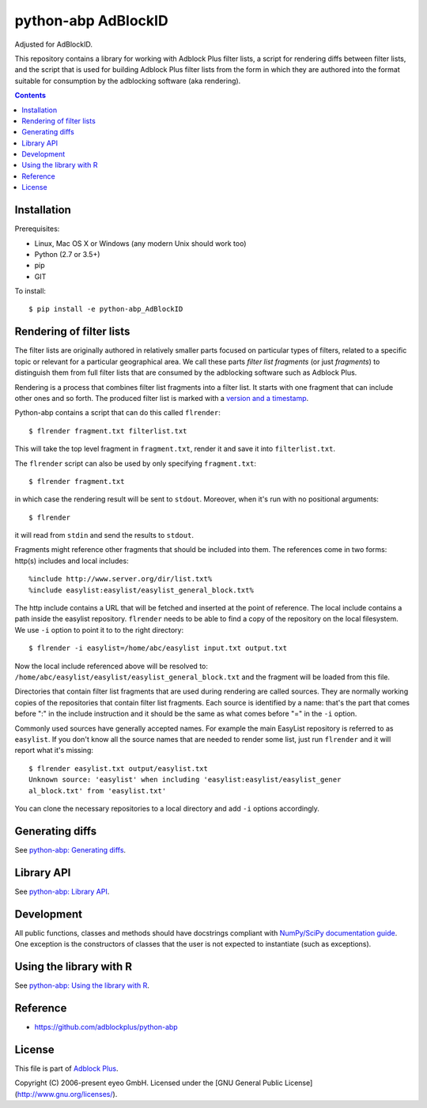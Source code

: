 python-abp AdBlockID
==========

Adjusted for AdBlockID.

This repository contains a library for working with Adblock Plus filter lists,
a script for rendering diffs between filter lists, and the script that is used
for building Adblock Plus filter lists from the form in which they are authored
into the format suitable for consumption by the adblocking software (aka
rendering).

.. contents::


Installation
------------

Prerequisites:

* Linux, Mac OS X or Windows (any modern Unix should work too)
* Python (2.7 or 3.5+)
* pip
* GIT

To install::

    $ pip install -e python-abp_AdBlockID


Rendering of filter lists
-------------------------

The filter lists are originally authored in relatively smaller parts focused
on particular types of filters, related to a specific topic or relevant for a
particular geographical area.
We call these parts *filter list fragments* (or just *fragments*) to
distinguish them from full filter lists that are consumed by the adblocking
software such as Adblock Plus.

Rendering is a process that combines filter list fragments into a filter list.
It starts with one fragment that can include other ones and so forth.
The produced filter list is marked with a `version and a timestamp <https://adblockplus.org/filters#special-comments>`_.

Python-abp contains a script that can do this called ``flrender``::

    $ flrender fragment.txt filterlist.txt


This will take the top level fragment in ``fragment.txt``, render it and save it
into ``filterlist.txt``.

The ``flrender`` script can also be used by only specifying ``fragment.txt``::

    $ flrender fragment.txt


in which case the rendering result will be sent to ``stdout``. Moreover, when
it's run with no positional arguments::

    $ flrender


it will read from ``stdin`` and send the results to ``stdout``.

Fragments might reference other fragments that should be included into them.
The references come in two forms: http(s) includes and local includes::

    %include http://www.server.org/dir/list.txt%
    %include easylist:easylist/easylist_general_block.txt%


The http include contains a URL that will be fetched and inserted at the point
of reference.
The local include contains a path inside the easylist repository.
``flrender`` needs to be able to find a copy of the repository on the local
filesystem. We use ``-i`` option to point it to to the right directory::

    $ flrender -i easylist=/home/abc/easylist input.txt output.txt


Now the local include referenced above will be resolved to:
``/home/abc/easylist/easylist/easylist_general_block.txt``
and the fragment will be loaded from this file.

Directories that contain filter list fragments that are used during rendering
are called sources.
They are normally working copies of the repositories that contain filter list
fragments.
Each source is identified by a name: that's the part that comes before ":" in
the include instruction and it should be the same as what comes before "=" in
the ``-i`` option.

Commonly used sources have generally accepted names. For example the main
EasyList repository is referred to as ``easylist``.
If you don't know all the source names that are needed to render some list,
just run ``flrender`` and it will report what it's missing::

    $ flrender easylist.txt output/easylist.txt
    Unknown source: 'easylist' when including 'easylist:easylist/easylist_gener
    al_block.txt' from 'easylist.txt'


You can clone the necessary repositories to a local directory and add ``-i``
options accordingly.


Generating diffs
----------------

See `python-abp: Generating diffs <https://github.com/adblockplus/python-abp#generating-diffs>`_.


Library API
-----------

See `python-abp: Library API <https://github.com/realodix/AdBlockFilterTools/tree/main/python-abp#id5>`_.


Development
-----------

All public functions, classes and methods should have docstrings compliant with
`NumPy/SciPy documentation guide <https://github.com/numpy/numpy/blob/master/doc/HOWTO_DOCUMENT.rst.txt>`_.
One exception is the constructors of classes that the user is not expected to
instantiate (such as exceptions).


Using the library with R
------------------------

See `python-abp: Using the library with R <https://github.com/adblockplus/python-abp#using-the-library-with-r>`_.


Reference
---------
- https://github.com/adblockplus/python-abp


License
---------
This file is part of `Adblock Plus <https://adblockplus.org/>`_.

Copyright (C) 2006-present eyeo GmbH. Licensed under the [GNU General Public License](http://www.gnu.org/licenses/).
